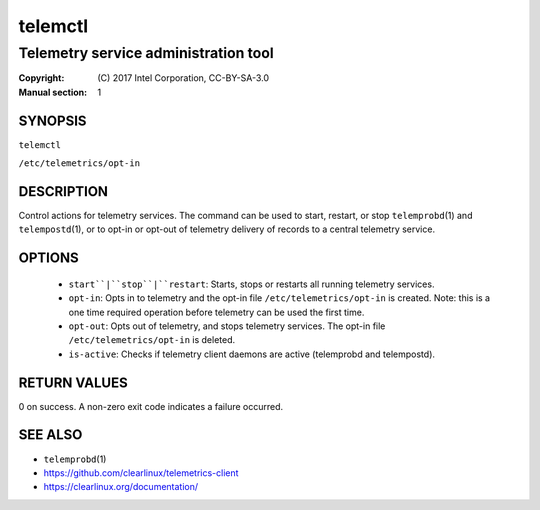 ========
telemctl
========

-------------------------------------
Telemetry service administration tool
-------------------------------------

:Copyright: \(C) 2017 Intel Corporation, CC-BY-SA-3.0
:Manual section: 1


SYNOPSIS
========

``telemctl``

``/etc/telemetrics/opt-in``


DESCRIPTION
===========

Control actions for telemetry services. The command can be used to start,
restart, or stop ``telemprobd``\(1) and ``telempostd``\(1), or to opt-in or opt-out of telemetry delivery of records to a central telemetry service.


OPTIONS
=======

 * ``start``|``stop``|``restart``:
   Starts, stops or restarts all running telemetry services.

 * ``opt-in``:
   Opts in to telemetry and the opt-in file ``/etc/telemetrics/opt-in``
   is created. Note: this is a one time required operation before
   telemetry can be used the first time.

 * ``opt-out``:
   Opts out of telemetry, and stops telemetry services. The opt-in file
   ``/etc/telemetrics/opt-in`` is deleted.

 * ``is-active``:
   Checks if telemetry client daemons are active (telemprobd and telempostd).


RETURN VALUES
=============

0 on success. A non-zero exit code indicates a failure occurred.


SEE ALSO
========

* ``telemprobd``\(1)
* https://github.com/clearlinux/telemetrics-client
* https://clearlinux.org/documentation/
